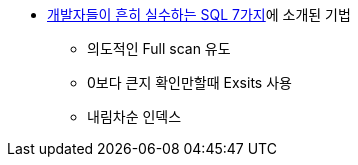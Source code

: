 * http://www.slideshare.net/redrebel/20140510-34551078[개발자들이 흔히 실수하는 SQL 7가지]에 소개된 기법
** 의도적인 Full scan 유도
** 0보다 큰지 확인만할때 Exsits 사용
** 내림차순 인덱스
